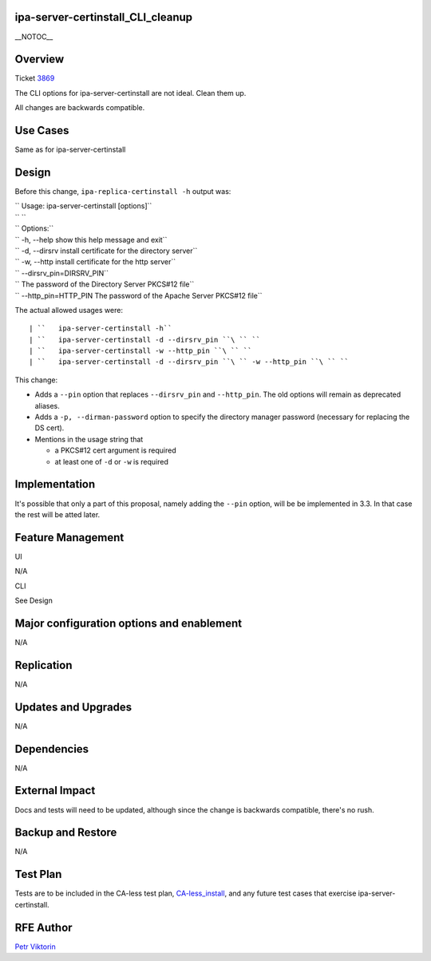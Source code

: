 ipa-server-certinstall_CLI_cleanup
==================================

\__NOTOC_\_

Overview
========

Ticket `3869 <https://fedorahosted.org/freeipa/ticket/3869>`__

The CLI options for ipa-server-certinstall are not ideal. Clean them up.

All changes are backwards compatible.



Use Cases
=========

Same as for ipa-server-certinstall

Design
======

Before this change, ``ipa-replica-certinstall -h`` output was:

| ``   Usage: ipa-server-certinstall [options]``
| ``   ``
| ``   Options:``
| ``   -h, --help            show this help message and exit``
| ``   -d, --dirsrv          install certificate for the directory server``
| ``   -w, --http            install certificate for the http server``
| ``   --dirsrv_pin=DIRSRV_PIN``
| ``                           The password of the Directory Server PKCS#12 file``
| ``   --http_pin=HTTP_PIN   The password of the Apache Server PKCS#12 file``

The actual allowed usages were:

::

   | ``   ipa-server-certinstall -h``
   | ``   ipa-server-certinstall -d --dirsrv_pin ``\ `` ``
   | ``   ipa-server-certinstall -w --http_pin ``\ `` ``
   | ``   ipa-server-certinstall -d --dirsrv_pin ``\ `` -w --http_pin ``\ `` ``

This change:

-  Adds a ``--pin`` option that replaces ``--dirsrv_pin`` and
   ``--http_pin``. The old options will remain as deprecated aliases.

-  Adds a ``-p, --dirman-password`` option to specify the directory
   manager password (necessary for replacing the DS cert).

-  Mentions in the usage string that

   -  a PKCS#12 cert argument is required
   -  at least one of ``-d`` or ``-w`` is required

Implementation
==============

It's possible that only a part of this proposal, namely adding the
``--pin`` option, will be be implemented in 3.3. In that case the rest
will be atted later.



Feature Management
==================

UI

N/A

CLI

See Design



Major configuration options and enablement
==========================================

N/A

Replication
===========

N/A



Updates and Upgrades
====================

N/A

Dependencies
============

N/A



External Impact
===============

Docs and tests will need to be updated, although since the change is
backwards compatible, there's no rush.



Backup and Restore
==================

N/A



Test Plan
=========

Tests are to be included in the CA-less test plan,
`CA-less_install <CA-less_install>`__, and any future test cases that
exercise ipa-server-certinstall.



RFE Author
==========

`Petr Viktorin <User:pviktorin>`__
